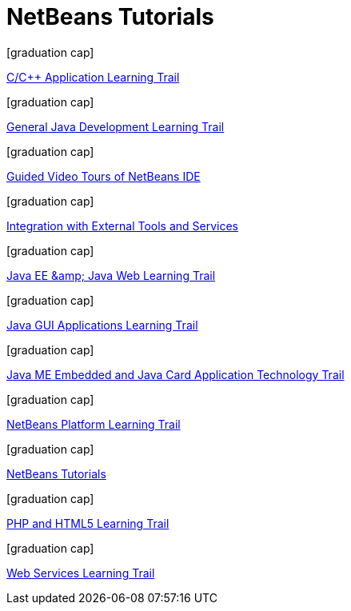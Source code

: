 // 
//     Licensed to the Apache Software Foundation (ASF) under one
//     or more contributor license agreements.  See the NOTICE file
//     distributed with this work for additional information
//     regarding copyright ownership.  The ASF licenses this file
//     to you under the Apache License, Version 2.0 (the
//     "License"); you may not use this file except in compliance
//     with the License.  You may obtain a copy of the License at
// 
//       http://www.apache.org/licenses/LICENSE-2.0
// 
//     Unless required by applicable law or agreed to in writing,
//     software distributed under the License is distributed on an
//     "AS IS" BASIS, WITHOUT WARRANTIES OR CONDITIONS OF ANY
//     KIND, either express or implied.  See the License for the
//     specific language governing permissions and limitations
//     under the License.
//

= NetBeans Tutorials
:jbake-type: tutorial
:jbake-tags: tutorials
:jbake-status: published
:toc: left
:icons: font
:toc-title:
:description: NetBeans Tutorials
:reviewed: 9+

[.cards]
****


[.card]
.icon:graduation-cap[]
link:cnd.html[C/C++ Application Learning Trail]

[.card]
.icon:graduation-cap[]
link:java-se.html[General Java Development Learning Trail]

[.card]
.icon:graduation-cap[]
link:intro-screencasts.html[Guided Video Tours of NetBeans IDE]

[.card]
.icon:graduation-cap[]
link:tools.html[Integration with External Tools and Services]

[.card]
.icon:graduation-cap[]
link:java-ee.html[Java EE &amp;amp; Java Web Learning Trail]

[.card]
.icon:graduation-cap[]
link:matisse.html[Java GUI Applications Learning Trail]

[.card]
.icon:graduation-cap[]
link:mobility.html[Java ME Embedded and Java Card Application Technology Trail]

[.card]
.icon:graduation-cap[]
link:platform.html[NetBeans Platform Learning Trail]

[.card]
.icon:graduation-cap[]
link:index.html[NetBeans Tutorials]

[.card]
.icon:graduation-cap[]
link:php.html[PHP and HTML5 Learning Trail]

[.card]
.icon:graduation-cap[]
link:web.html[Web Services Learning Trail]

****



